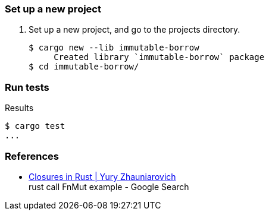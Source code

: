 === Set up a new project
. Set up a new project, and go to the projects directory.
+
[source,console]
----
$ cargo new --lib immutable-borrow
     Created library `immutable-borrow` package
$ cd immutable-borrow/
----

=== Run tests

[source,console]
.Results
----
$ cargo test
...
----

=== References

* https://zhauniarovich.com/post/2020/2020-12-closures-in-rust/[Closures in Rust | Yury Zhauniarovich^] +
  rust call FnMut example - Google Search
